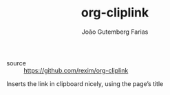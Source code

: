 #+TITLE: org-cliplink
#+AUTHOR: João Gutemberg Farias
#+EMAIL: joao.gutemberg.farias@gmail.com
#+CREATED: [2021-06-27 Sun 12:49]
#+LAST_MODIFIED: [2021-06-27 Sun 13:06]
#+ROAM_TAGS: 

- source :: [[https://github.com/rexim/org-cliplink]]

Inserts the link in clipboard nicely, using the page’s title
